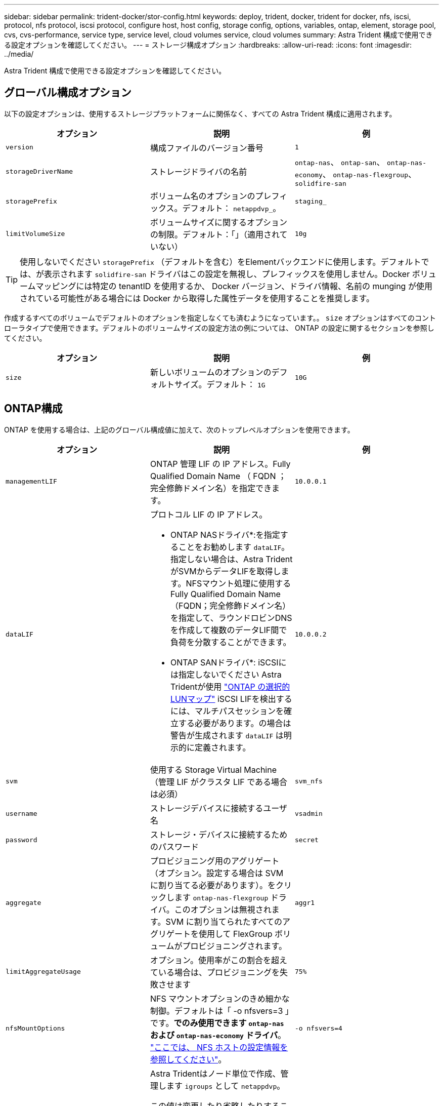 ---
sidebar: sidebar 
permalink: trident-docker/stor-config.html 
keywords: deploy, trident, docker, trident for docker, nfs, iscsi, protocol, nfs protocol, iscsi protocol, configure host, host config, storage config, options, variables, ontap, element, storage pool, cvs, cvs-performance, service type, service level, cloud volumes service, cloud volumes 
summary: Astra Trident 構成で使用できる設定オプションを確認してください。 
---
= ストレージ構成オプション
:hardbreaks:
:allow-uri-read: 
:icons: font
:imagesdir: ../media/


[role="lead"]
Astra Trident 構成で使用できる設定オプションを確認してください。



== グローバル構成オプション

以下の設定オプションは、使用するストレージプラットフォームに関係なく、すべての Astra Trident 構成に適用されます。

[cols="3*"]
|===
| オプション | 説明 | 例 


| `version`  a| 
構成ファイルのバージョン番号
 a| 
`1`



| `storageDriverName`  a| 
ストレージドライバの名前
 a| 
`ontap-nas`、 `ontap-san`、 `ontap-nas-economy`、
`ontap-nas-flexgroup`、 `solidfire-san`



| `storagePrefix`  a| 
ボリューム名のオプションのプレフィックス。デフォルト： `netappdvp_`。
 a| 
`staging_`



| `limitVolumeSize`  a| 
ボリュームサイズに関するオプションの制限。デフォルト：「」（適用されていない）
 a| 
`10g`

|===

TIP: 使用しないでください `storagePrefix` （デフォルトを含む）をElementバックエンドに使用します。デフォルトでは、が表示されます `solidfire-san` ドライバはこの設定を無視し、プレフィックスを使用しません。Docker ボリュームマッピングには特定の tenantID を使用するか、 Docker バージョン、ドライバ情報、名前の munging が使用されている可能性がある場合には Docker から取得した属性データを使用することを推奨します。

作成するすべてのボリュームでデフォルトのオプションを指定しなくても済むようになっています。。 `size` オプションはすべてのコントローラタイプで使用できます。デフォルトのボリュームサイズの設定方法の例については、 ONTAP の設定に関するセクションを参照してください。

[cols="3*"]
|===
| オプション | 説明 | 例 


| `size`  a| 
新しいボリュームのオプションのデフォルトサイズ。デフォルト： `1G`
 a| 
`10G`

|===


== ONTAP構成

ONTAP を使用する場合は、上記のグローバル構成値に加えて、次のトップレベルオプションを使用できます。

[cols="3*"]
|===
| オプション | 説明 | 例 


| `managementLIF`  a| 
ONTAP 管理 LIF の IP アドレス。Fully Qualified Domain Name （ FQDN ；完全修飾ドメイン名）を指定できます。
 a| 
`10.0.0.1`



| `dataLIF`  a| 
プロトコル LIF の IP アドレス。

* ONTAP NASドライバ*:を指定することをお勧めします `dataLIF`。指定しない場合は、Astra TridentがSVMからデータLIFを取得します。NFSマウント処理に使用するFully Qualified Domain Name（FQDN；完全修飾ドメイン名）を指定して、ラウンドロビンDNSを作成して複数のデータLIF間で負荷を分散することができます。

* ONTAP SANドライバ*: iSCSIには指定しないでください  Astra Tridentが使用 link:https://docs.netapp.com/us-en/ontap/san-admin/selective-lun-map-concept.html["ONTAP の選択的LUNマップ"^] iSCSI LIFを検出するには、マルチパスセッションを確立する必要があります。の場合は警告が生成されます `dataLIF` は明示的に定義されます。
 a| 
`10.0.0.2`



| `svm`  a| 
使用する Storage Virtual Machine （管理 LIF がクラスタ LIF である場合は必須）
 a| 
`svm_nfs`



| `username`  a| 
ストレージデバイスに接続するユーザ名
 a| 
`vsadmin`



| `password`  a| 
ストレージ・デバイスに接続するためのパスワード
 a| 
`secret`



| `aggregate`  a| 
プロビジョニング用のアグリゲート（オプション。設定する場合は SVM に割り当てる必要があります）。をクリックします `ontap-nas-flexgroup` ドライバ。このオプションは無視されます。SVM に割り当てられたすべてのアグリゲートを使用して FlexGroup ボリュームがプロビジョニングされます。
 a| 
`aggr1`



| `limitAggregateUsage`  a| 
オプション。使用率がこの割合を超えている場合は、プロビジョニングを失敗させます
 a| 
`75%`



| `nfsMountOptions`  a| 
NFS マウントオプションのきめ細かな制御。デフォルトは「 -o nfsvers=3 」です。*でのみ使用できます `ontap-nas` および `ontap-nas-economy` ドライバ*。 https://www.netapp.com/pdf.html?item=/media/10720-tr-4067.pdf["ここでは、 NFS ホストの設定情報を参照してください"^]。
 a| 
`-o nfsvers=4`



| `igroupName`  a| 
Astra Tridentはノード単位で作成、管理します `igroups` として `netappdvp`。

この値は変更したり省略したりすることはできません。

*でのみ使用できます `ontap-san` ドライバ*。
 a| 
`netappdvp`



| `limitVolumeSize`  a| 
最大要求可能ボリュームサイズと qtree 親ボリュームサイズ。*のため `ontap-nas-economy` また、このオプションを使用すると、作成するFlexVol *のサイズも制限されます。
 a| 
`300g`



| `qtreesPerFlexvol`  a| 
FlexVol あたりの最大 qtree 数は [50 、 300] の範囲で指定する必要があります。デフォルトは 200 です。  *のため `ontap-nas-economy` ドライバ。このオプションを使用すると、FlexVol あたりの最大qtree数をカスタマイズできます。
 a| 
`300`

|===
作成するすべてのボリュームでデフォルトのオプションを指定しなくても済むようになっています。

[cols="3*"]
|===
| オプション | 説明 | 例 


| `spaceReserve`  a| 
スペースリザベーションモード `none` （シンプロビジョニング）または `volume` （シック）
 a| 
`none`



| `snapshotPolicy`  a| 
使用するSnapshotポリシー。デフォルトはです `none`
 a| 
`none`



| `snapshotReserve`  a| 
Snapshotリザーブの割合。デフォルトはONTAP のデフォルトをそのまま使用する場合はです
 a| 
`10`



| `splitOnClone`  a| 
作成時に親からクローンをスプリットします。デフォルトはです `false`
 a| 
`false`



| `encryption`  a| 
新しいボリュームでNetApp Volume Encryption（NVE）を有効にします。デフォルトはです `false`。このオプションを使用するには、クラスタで NVE のライセンスが設定され、有効になっている必要があります。

NAEがバックエンドで有効になっている場合は、Astra TridentでプロビジョニングされたすべてのボリュームがNAEに有効になります。

詳細については、以下を参照してください。 link:../trident-reco/security-reco.html["Astra TridentとNVEおよびNAEの相互運用性"]。
 a| 
正しいです



| `unixPermissions`  a| 
プロビジョニングされたNFSボリュームのNASオプション。デフォルトはです `777`
 a| 
`777`



| `snapshotDir`  a| 
にアクセスするためのNASオプション `.snapshot` ディレクトリ。デフォルトはです `false`
 a| 
`true`



| `exportPolicy`  a| 
NFSエクスポートポリシーで使用するNASオプション。デフォルトはです `default`
 a| 
`default`



| `securityStyle`  a| 
プロビジョニングされたNFSボリュームにアクセスするためのNASオプション。

NFSのサポート `mixed` および `unix` セキュリティ形式デフォルトはです `unix`。
 a| 
`unix`



| `fileSystemType`  a| 
ファイルシステムタイプを選択するためのSANオプション。デフォルトはです `ext4`
 a| 
`xfs`



| `tieringPolicy`  a| 
使用する階層化ポリシー。デフォルトはです `none`; `snapshot-only` ONTAP 9.5より前のSVM-DR構成の場合
 a| 
`none`

|===


=== スケーリングオプション

。 `ontap-nas` および `ontap-san` ドライバによって、DockerボリュームごとにONTAP FlexVol が作成されます。ONTAP では、クラスタノードあたり最大 1 、 000 個の FlexVol がサポートされます。クラスタの最大 FlexVol 数は 12 、 000 です。この制限内にDockerボリュームの要件が収まる場合は、を参照してください `ontap-nas` FlexVolで提供されるDockerボリューム単位のSnapshotやクローニングなどの機能が追加されているため、NAS解決策 がドライバとして推奨されます。

FlexVol の制限で対応できない数のDockerボリュームが必要な場合は、を選択します `ontap-nas-economy` または `ontap-san-economy` ドライバ。

。 `ontap-nas-economy` ドライバによって、自動管理されるFlexVolのプール内に、DockerボリュームがONTAP qtreeとして作成される。qtree の拡張性は、クラスタノードあたり最大 10 、 000 、クラスタあたり最大 2 、 40 、 000 で、一部の機能を犠牲にすることで大幅に向上しています。。 `ontap-nas-economy` ドライバは、Dockerボリューム単位のスナップショットやクローニングをサポートしていません。


NOTE: 。 `ontap-nas-economy` ドライバは現在Docker Swarmではサポートされていません。Swarmは複数のノード間でのボリューム作成のオーケストレーションを行わないためです。

。 `ontap-san-economy` ドライバによって、自動で管理されるFlexVolの共有プール内にDockerボリュームがONTAP LUNとして作成される。この方法により、各 FlexVol が 1 つの LUN に制限されることはなく、 SAN ワークロードのスケーラビリティが向上します。ストレージアレイに応じて、 ONTAP はクラスタあたり最大 16384 個の LUN をサポートします。このドライバは、ボリュームが下位の LUN であるため、 Docker ボリューム単位の Snapshot とクローニングをサポートします。

を選択します `ontap-nas-flexgroup` 数十億個のファイルを含むペタバイト規模に拡張可能な1つのボリュームへの並列処理能力を高めるドライバ。FlexGroup のユースケースとしては、 AI / ML / DL 、ビッグデータと分析、ソフトウェアのビルド、ストリーミング、ファイルリポジトリなどが考えられます。Trident は、 FlexGroup ボリュームのプロビジョニング時に SVM に割り当てられたすべてのアグリゲートを使用します。Trident での FlexGroup のサポートでは、次の点も考慮する必要があります。

* ONTAP バージョン 9.2 以降が必要です。
* 本ドキュメントの執筆時点では、 FlexGroup は NFS v3 のみをサポートしています。
* SVM で 64 ビットの NFSv3 ID を有効にすることを推奨します。
* 推奨される最小 FlexGroup サイズは 100GB です。
* FlexGroup Volume ではクローニングはサポートされていません。


FlexGroup と FlexGroup に適したワークロードの詳細については、を参照してください https://www.netapp.com/pdf.html?item=/media/12385-tr4571pdf.pdf["NetApp FlexGroup Volume Best Practices and Implementation Guide"^]。

同じ環境で高度な機能と大規模な拡張性を実現するために、を使用して、Docker Volume Pluginの複数のインスタンスを実行できます `ontap-nas` を使用しています `ontap-nas-economy`。



=== ONTAP 構成ファイルの例

* NFSの例 `ontap-nas` ドライバ*

[listing]
----
{
    "version": 1,
    "storageDriverName": "ontap-nas",
    "managementLIF": "10.0.0.1",
    "dataLIF": "10.0.0.2",
    "svm": "svm_nfs",
    "username": "vsadmin",
    "password": "password",
    "aggregate": "aggr1",
    "defaults": {
      "size": "10G",
      "spaceReserve": "none",
      "exportPolicy": "default"
    }
}
----
* NFSの例 `ontap-nas-flexgroup` ドライバ*

[listing]
----
{
    "version": 1,
    "storageDriverName": "ontap-nas-flexgroup",
    "managementLIF": "10.0.0.1",
    "dataLIF": "10.0.0.2",
    "svm": "svm_nfs",
    "username": "vsadmin",
    "password": "password",
    "defaults": {
      "size": "100G",
      "spaceReserve": "none",
      "exportPolicy": "default"
    }
}
----
* NFSの例 `ontap-nas-economy` ドライバ*

[listing]
----
{
    "version": 1,
    "storageDriverName": "ontap-nas-economy",
    "managementLIF": "10.0.0.1",
    "dataLIF": "10.0.0.2",
    "svm": "svm_nfs",
    "username": "vsadmin",
    "password": "password",
    "aggregate": "aggr1"
}
----
* iSCSIの例 `ontap-san` ドライバ*

[listing]
----
{
    "version": 1,
    "storageDriverName": "ontap-san",
    "managementLIF": "10.0.0.1",
    "dataLIF": "10.0.0.3",
    "svm": "svm_iscsi",
    "username": "vsadmin",
    "password": "password",
    "aggregate": "aggr1",
    "igroupName": "netappdvp"
}
----
* NFSの例 `ontap-san-economy` ドライバ*

[listing]
----
{
    "version": 1,
    "storageDriverName": "ontap-san-economy",
    "managementLIF": "10.0.0.1",
    "dataLIF": "10.0.0.3",
    "svm": "svm_iscsi_eco",
    "username": "vsadmin",
    "password": "password",
    "aggregate": "aggr1",
    "igroupName": "netappdvp"
}
----


== Element ソフトウェアの設定

Element ソフトウェア（ NetApp HCI / SolidFire ）を使用する場合は、グローバルな設定値のほかに、以下のオプションも使用できます。

[cols="3*"]
|===
| オプション | 説明 | 例 


| `Endpoint`  a| 
\https：//<login>：<password>@<mvip>/ JSON -RPC /<element-version>
 a| 
\https://admin:admin@192.168.160.3/json-rpc/8.0



| `SVIP`  a| 
iSCSI の IP アドレスとポート
 a| 
10.0.0.7 ： 3260



| `TenantName`  a| 
使用する SolidFire テナント（見つからない場合に作成）
 a| 
`docker`



| `InitiatorIFace`  a| 
iSCSI トラフィックをデフォルト以外のインターフェイスに制限する場合は、インターフェイスを指定します
 a| 
`default`



| `Types`  a| 
QoS の仕様
 a| 
以下の例を参照してください



| `LegacyNamePrefix`  a| 
アップグレードされた Trident インストールのプレフィックス。1.3.2 より前のバージョンの Trident を使用していて、既存のボリュームをアップグレードする場合は、この値を設定して、ボリューム名メソッドを使用してマッピングされた古いボリュームにアクセスする必要があります。
 a| 
`netappdvp-`

|===
。 `solidfire-san` ドライバはDocker Swarmをサポートしていません。



=== Element ソフトウェア構成ファイルの例

[listing]
----
{
    "version": 1,
    "storageDriverName": "solidfire-san",
    "Endpoint": "https://admin:admin@192.168.160.3/json-rpc/8.0",
    "SVIP": "10.0.0.7:3260",
    "TenantName": "docker",
    "InitiatorIFace": "default",
    "Types": [
        {
            "Type": "Bronze",
            "Qos": {
                "minIOPS": 1000,
                "maxIOPS": 2000,
                "burstIOPS": 4000
            }
        },
        {
            "Type": "Silver",
            "Qos": {
                "minIOPS": 4000,
                "maxIOPS": 6000,
                "burstIOPS": 8000
            }
        },
        {
            "Type": "Gold",
            "Qos": {
                "minIOPS": 6000,
                "maxIOPS": 8000,
                "burstIOPS": 10000
            }
        }
    ]
}
----